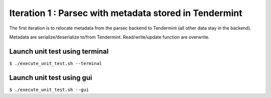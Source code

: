 Iteration 1 : Parsec with metadata stored in Tendermint
=======================================================
The first iteration is to relocate metadata from the parsec backend to Tendermint (all other data stay in the backend).

Metadata are serialize/deserialize to/from Tendermint. Read/write/update function are overwrite.

Launch unit test using terminal
-------------------------------
``$ ./execute_unit_test.sh --terminal``

Launch unit test using gui
--------------------------
``$ ./execute_unit_test.sh --gui``
